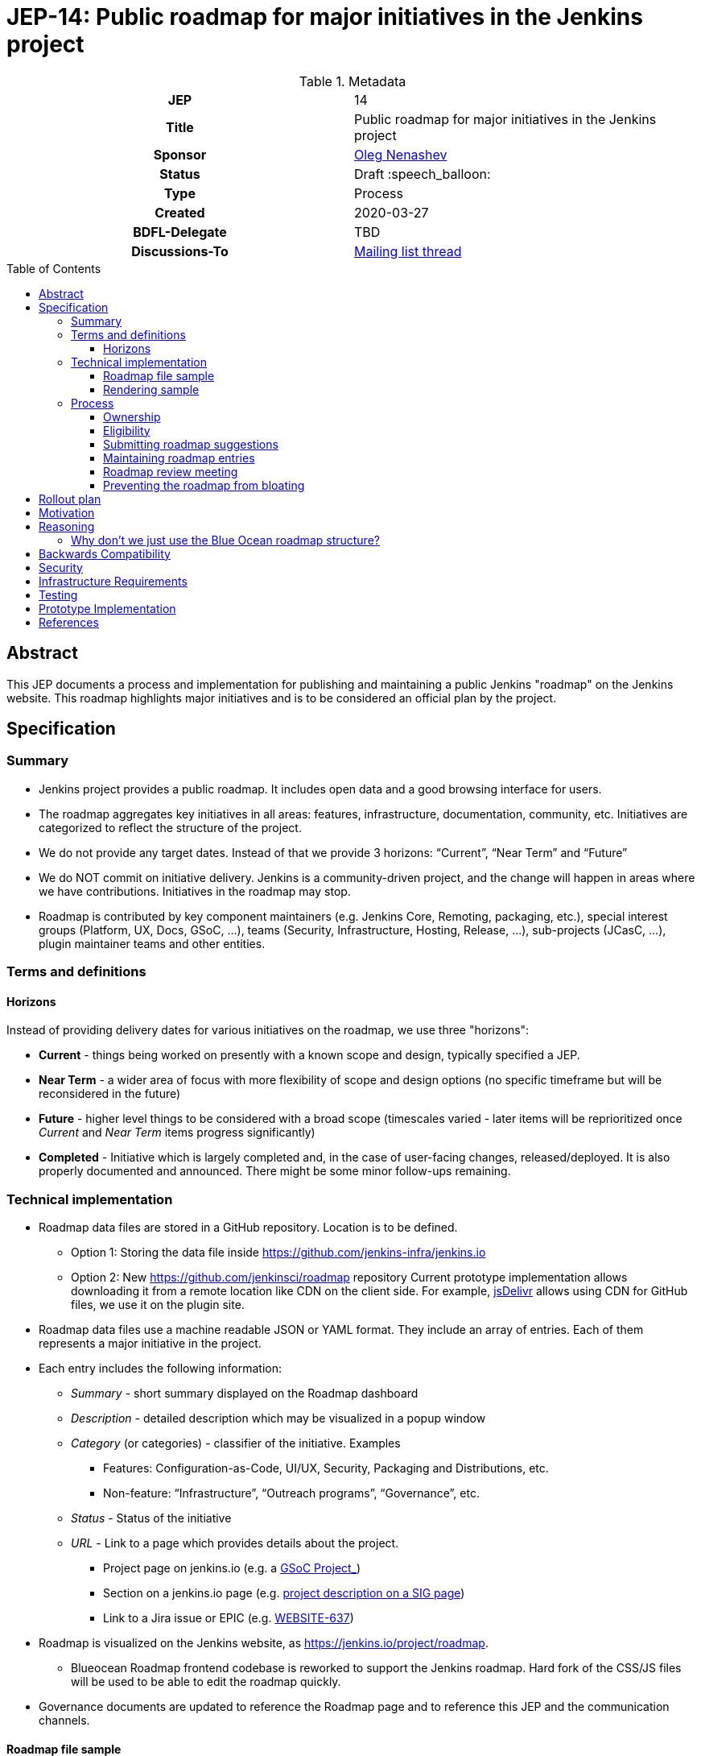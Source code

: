 = JEP-14: Public roadmap for major initiatives in the Jenkins project
:toc: preamble
:toclevels: 3
ifdef::env-github[]
:tip-caption: :bulb:
:note-caption: :information_source:
:important-caption: :heavy_exclamation_mark:
:caution-caption: :fire:
:warning-caption: :warning:
endif::[]

.Metadata
[cols="1h,1"]
|===
| JEP
| 14

| Title
| Public roadmap for major initiatives in the Jenkins project

| Sponsor
| link:https://github.com/oleg-nenashev[Oleg Nenashev]

// Use the script `set-jep-status <jep-number> <status>` to update the status.
| Status
| Draft :speech_balloon:

| Type
| Process

| Created
| 2020-03-27

| BDFL-Delegate
| TBD

//
// Uncomment if discussion will occur in forum other than jenkinsci-dev@ mailing list.
| Discussions-To
| link:https://groups.google.com/forum/#!topic/jenkinsci-dev/Ez7nZxlxSWk[Mailing list thread]
//
//
// Uncomment if this JEP depends on one or more other JEPs.
//| Requires
//| :bulb: JEP-NUMBER, JEP-NUMBER... :bulb:
//
//
// Uncomment and fill if this JEP is rendered obsolete by a later JEP
//| Superseded-By
//| :bulb: JEP-NUMBER :bulb:
//
//
// Uncomment when this JEP status is set to Accepted, Rejected or Withdrawn.
//| Resolution
//| :bulb: Link to relevant post in the jenkinsci-dev@ mailing list archives :bulb:

|===

== Abstract

This JEP documents a process and implementation for publishing and maintaining a public Jenkins "roadmap"
on the Jenkins website. This roadmap highlights major initiatives and is to be considered an official plan by the project.

== Specification

=== Summary

* Jenkins project provides a public roadmap.
  It includes open data and a good browsing interface for users.
* The roadmap aggregates key initiatives in all areas: features, infrastructure, documentation, community, etc.
  Initiatives are categorized to reflect the structure of the project.
* We do not provide any target dates.
  Instead of that we provide 3 horizons: “Current”, “Near Term” and “Future”
* We do NOT commit on initiative delivery.
  Jenkins is a community-driven project, and the change will happen in areas where we have contributions. Initiatives in the roadmap may stop.
* Roadmap is contributed by key component maintainers (e.g. Jenkins Core, Remoting, packaging, etc.),
  special interest groups (Platform, UX, Docs, GSoC, ...),
  teams (Security, Infrastructure, Hosting, Release, ...), sub-projects (JCasC, ...),
  plugin maintainer teams and other entities.

=== Terms and definitions

====  Horizons

Instead of providing delivery dates for various initiatives on the roadmap, we use three "horizons":

* **Current** - things being worked on presently with a known scope and design, typically specified a JEP.
* **Near Term** - a wider area of focus with more flexibility of
scope and design options (no specific timeframe but will be reconsidered
in the future)
* **Future** - higher level things to be considered with a broad scope
 (timescales varied - later items will be reprioritized once _Current_ and _Near Term_ items progress significantly)
* **Completed** - Initiative which is largely completed and, in the case of user-facing changes, released/deployed.
It is also properly documented and announced.
There might be some minor follow-ups remaining.


=== Technical implementation

* Roadmap data files are stored in a GitHub repository.
Location is to be defined.

** Option 1: Storing the data file inside https://github.com/jenkins-infra/jenkins.io[https://github.com/jenkins-infra/jenkins.io]
** Option 2: New https://github.com/jenkinsci/roadmap[https://github.com/jenkinsci/roadmap] repository
Current prototype implementation allows downloading it from a remote location like CDN on the client side.
For example, link:https://www.jsdelivr.com/[jsDelivr] allows using CDN for GitHub files, we use it on the plugin site.

* Roadmap data files use a machine readable JSON or YAML format.
  They include an array of entries.
  Each of them represents a major initiative in the project.
* Each entry includes the following information:
** _Summary_ - short summary displayed on the Roadmap dashboard
** _Description_ - detailed description which may be visualized in a popup window
** _Category_ (or categories) - classifier of the initiative. Examples
*** Features: Configuration-as-Code, UI/UX, Security, Packaging and Distributions, etc.
*** Non-feature: “Infrastructure”, “Outreach programs”, “Governance”, etc.
** _Status_ - Status of the initiative
** _URL_ - Link to a page which provides details about the project.

*** Project page on jenkins.io (e.g. a
https://jenkins.io/projects/gsoc/2019/gitlab-support-for-multibranch-pipeline/[GSoC Project_])
*** Section on a jenkins.io page (e.g.
https://jenkins.io/sigs/docs#ongoing-projects[project description on a SIG page])
*** Link to a Jira issue or EPIC (e.g.
https://issues.jenkins-ci.org/browse/WEBSITE-637[WEBSITE-637])

* Roadmap is visualized on the Jenkins website, as
https://jenkins.io/project/roadmap[https://jenkins.io/project/roadmap].
** Blueocean Roadmap frontend codebase is reworked to support the Jenkins roadmap.
  Hard fork of the CSS/JS files will be used to be able to edit the roadmap quickly.
* Governance documents are updated to reference the Roadmap page and to reference this JEP and the communication channels.

==== Roadmap file sample

See https://github.com/jenkins-infra/jenkins.io/pull/2957[jenkins.io/pull/2957].

==== Rendering sample

WARNING: MOCK DATA!

image:roadmap_sample.png[image]

Topics to address:

* Vertical layout consumes too much space when it comes to the target number of items (around 40?).
  We could rework it to show Items in columns instead, it will allow to make it shorter.

=== Process

==== Ownership

Roadmap is managed by the https://jenkins.io/project/board/[Jenkins Governance Board] (in the future “Roadmap maintainers”).
In the future this role may be transferred to a Technical Steering Committee if/when it is created.
They review and approve the roadmap suggestions for publishing.
There is also a quarterly public roadmap review meeting organized by the maintainers.

Controversial cases can be escalated to the developer mailing list.
If consensus is not reached on the developer mailing list,
then controversial cases will be resolved at the https://jenkins.io/project/governance-meeting/[Jenkins Governance Meeting].

==== Eligibility

In order to be displayed on the roadmap, an initiative should match the following conditions:

* Major value to the Jenkins users or to the community
* Confirmed interest in the project by contributors.
  A number of contributors should declare their intent to work on the project.
* Significant scope of work and project duration.
  We expect major initiatives to take weeks/months to complete.
* Clear description available on the initiative page
* Clear communication channels available on the initiative page.
  Mailing list, Gitter, meeting links (if applicable).
* Nice to have: Contributing guidelines if there is any specifics in the project (required permissions, etc.)

==== Submitting roadmap suggestions

Any Jenkins contributor can submit a pull request with a suggestion for a Jenkins roadmap.
Suggestions will be reviewed by “Roadmap maintainers”, and they will get the SIGs, sub-projects and subject matter experts involved if needed.

* Each Jenkins project entity (e.g. SIG/sub-project/team) is eligible to add their roadmap entries.
  In such cases these entries should be discussed in the entity channels and signed off by entity leaders.
  _Roadmap maintainers_ still review the formal side of the request.
* Maintainers of other plugins and components are eligible to submit their roadmap proposals.
  Such pull requests will be reviewed by Roadmap Maintainers, see the _Eligibility_ section below.
* Any other Jenkins community member can submit a proposal.
  If there is no SIG/sub-project behind the proposal, it will likely require a discussion in Jenkins channels to verify eligibility and improve visibility of the proposal.

==== Maintaining roadmap entries

We expect the initiative submitters to track progress of the roadmap initiatives and to update the initiative statuses accordingly.
The “Roadmap maintainers” team will be doing periodic scrubs of the roadmap to discover and modify outdated entries,
but there is no guarantee of full consistency for the roadmap (“eventual consistency”).
Whomever discovers an issue, pull requests are welcome.

==== Roadmap review meeting

Once per quarter _Roadmap maintainers_ will organize a public roadmap review meeting.
It may be held as a part of the https://jenkins.io/project/governance-meeting/[Jenkins Governance Meeting] or as a separate meeting.
This meeting will be used to discuss the completed initiatives, verify the state of the roadmap and to identify the missing initiatives.

==== Preventing the roadmap from bloating

_Roadmap maintainers_ are responsible to keep the number of items in the roadmap within a comprehensible range.
Recommendation is to have a limited number of projects per category:

* “Current” - up to 3
* “Near Term” - up to 3
* “Future” - up to 5

== Rollout plan

Once the proposal is confirmed in principle, the following process will be applied:

* The proposal is implemented and submitted as a pull request
* A developer mailing list email is sent to facilitate contributions to the draft (initial data and initiatives)
* `Mar 25, 2020` - There is voting at the governance meeting which signs-off publishing of the roadmap draft
* The roadmap draft is published as a draft with explicit “Work in Progress” disclaimers in the Web UI
* All entities in Jenkins (SIGs, sub-projects, etc.) are contacted via mailing lists and invited to contribute to the roadmap draft
* `2 weeks later` - There is a blogpost with a roadmap draft announcement and invitation to contribute in public
* Roadmap draft is presented at the Jenkins online meetup for developers
* `2+ weeks later` - Governance meeting with voting for publishing the roadmap as an active version
* Work-in-progress disclaimers are removed, the roadmap is considered as official
* Announcements in social media and the Jenkins blog

After the rollout, the roadmap will be maintained by the _Roadmap maintainers_ team as documented above.

== Motivation

Jenkins is a community-driven project.
Changes there happen only in those areas where we have contributors. 
At the same time, now we have a lot of entities like special interest groups, sub-projects and teams.
These entities drive many key initiatives in the community in a coordinated way, and largely use their own channels for that.
One has to find these channels to follow a project.
A Jenkins user or an outside contributor might have difficulties understanding what is going on and how to contribute.

This proposal documents a new roadmap process which would make planned changes more explicit and which would highlight the potential projects to Jenkins contributors and users.
It will help Jenkins users and vendors to properly plan their work and to contribute to the projects they are interested in.

== Reasoning

=== Why don’t we just use the Blue Ocean roadmap structure?

Blue Ocean roadmap is a good example of visualization and the implementation.
Blue Ocean roadmap was removed from the main site after putting the project on hold, but there is a version on cn.jenkins.io.

* Site: https://jenkins.io/zh/projects/blueocean/roadmap/
* Source code:
** Data JSON: https://github.com/jenkins-infra/cn.jenkins.io/blob/master/content/projects/blueocean/roadmap/data.json[/content/projects/blueocean/roadmap/data.json]
** https://github.com/jenkins-infra/cn.jenkins.io/blob/master/content/projects/blueocean/roadmap/index.html.haml[HAML for the page]
** CSS and JavaScript Code linked from the pages above

Blue Ocean layout does not work for us as is.
Reasons:

* Vertical layout is too long. We would need to make rendering better
* “Released” and “Not Planned” sections consume a lot of space.
  We need to somehow highlight “released” so that users can see new features,
  but “Not planned” is an overkill
* One story may belong to multiple categories (e.g. “Read-only Configuration Web UI” is both UX and Configuration-as-Code).
  In BlueOcean format there is only one category supported for an entry.

== Backwards Compatibility

N/A

== Security

Security concerns are not applicable to this process JEP. 

Jenkins security will be one of the categories in the roadmap,
and it will include public stories like Security hardening or security-related features.
Planned security fixes will not be included into the roadmap unless the Jenkins Security officer decides otherwise.

== Infrastructure Requirements

This proposal does not require additional services to be deployed.


== Testing

Testing will be performed as a part of the experimental phase until the roadmap is fully published.

== Prototype Implementation

* link:https://jenkins.io/project/roadmap/[Roadmap page on jenkins.io]
* link:https://github.com/jenkins-infra/jenkins.io/blob/master/content/_data/roadmap/roadmap.yml[Roadmap data]

== References

* https://docs.google.com/document/d/1-OGpDPWkOdKw-e8C0v9hUGgQshCLmToodo0biwlejdk/edit%23heading%3Dh.xmew3vtz09zz[Meeting notes - Jenkins contributor Summit on Jan 31, 2020]
* https://jenkins.io/zh/projects/blueocean/roadmap/[Blue Ocean roadmap] on cn.jenkins.io

